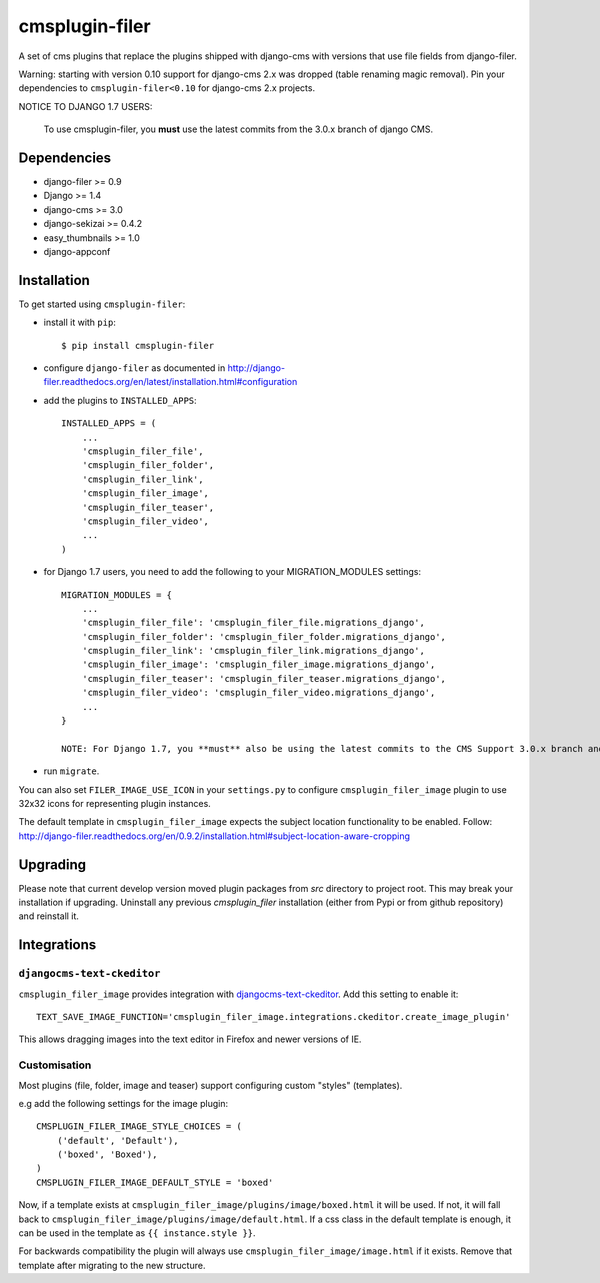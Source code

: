 ===============
cmsplugin-filer
===============

A set of cms plugins that replace the plugins shipped with django-cms with
versions that use file fields from django-filer.

Warning: starting with version 0.10 support for django-cms 2.x was dropped (table renaming magic removal).
Pin your dependencies to ``cmsplugin-filer<0.10`` for django-cms 2.x projects.

NOTICE TO DJANGO 1.7 USERS:

    To use cmsplugin-filer, you **must** use the latest commits from the 3.0.x
    branch of django CMS.


Dependencies
============

* django-filer >= 0.9
* Django >= 1.4
* django-cms >= 3.0
* django-sekizai >= 0.4.2
* easy_thumbnails >= 1.0
* django-appconf

Installation
============

To get started using ``cmsplugin-filer``:

- install it with ``pip``::

    $ pip install cmsplugin-filer

- configure ``django-filer`` as documented in http://django-filer.readthedocs.org/en/latest/installation.html#configuration

- add the plugins to ``INSTALLED_APPS``::

    INSTALLED_APPS = (
        ...
        'cmsplugin_filer_file',
        'cmsplugin_filer_folder',
        'cmsplugin_filer_link',
        'cmsplugin_filer_image',
        'cmsplugin_filer_teaser',
        'cmsplugin_filer_video',
        ...
    )

- for Django 1.7 users, you need to add the following to your MIGRATION_MODULES settings::

    MIGRATION_MODULES = {
        ...
        'cmsplugin_filer_file': 'cmsplugin_filer_file.migrations_django',
        'cmsplugin_filer_folder': 'cmsplugin_filer_folder.migrations_django',
        'cmsplugin_filer_link': 'cmsplugin_filer_link.migrations_django',
        'cmsplugin_filer_image': 'cmsplugin_filer_image.migrations_django',
        'cmsplugin_filer_teaser': 'cmsplugin_filer_teaser.migrations_django',
        'cmsplugin_filer_video': 'cmsplugin_filer_video.migrations_django',
        ...
    }

    NOTE: For Django 1.7, you **must** also be using the latest commits to the CMS Support 3.0.x branch and the latest develop branch of django-filer.

- run ``migrate``.

You can also set ``FILER_IMAGE_USE_ICON`` in your ``settings.py`` to configure ``cmsplugin_filer_image`` plugin to use 32x32 icons for representing plugin instances.

The default template in ``cmsplugin_filer_image`` expects the subject location functionality to be enabled.
Follow: http://django-filer.readthedocs.org/en/0.9.2/installation.html#subject-location-aware-cropping

Upgrading
=========

Please note that current develop version moved plugin packages from `src` directory to project root.
This may break your installation if upgrading.
Uninstall any previous `cmsplugin_filer` installation (either from Pypi or from github repository) and reinstall it.


Integrations
============


``djangocms-text-ckeditor``
---------------------------

``cmsplugin_filer_image`` provides integration with
`djangocms-text-ckeditor <http://pypi.python.org/pypi/djangocms-text-ckeditor/>`__.
Add this setting to enable it::

   TEXT_SAVE_IMAGE_FUNCTION='cmsplugin_filer_image.integrations.ckeditor.create_image_plugin'

This allows dragging images into the text editor in Firefox and newer versions of IE.


Customisation
-------------

Most plugins (file, folder, image and teaser) support configuring custom "styles" (templates).

e.g add the following settings for the image plugin::

    CMSPLUGIN_FILER_IMAGE_STYLE_CHOICES = (
        ('default', 'Default'),
        ('boxed', 'Boxed'),
    )
    CMSPLUGIN_FILER_IMAGE_DEFAULT_STYLE = 'boxed'

Now, if a template exists at ``cmsplugin_filer_image/plugins/image/boxed.html`` it will be used. If not, it will fall
back to ``cmsplugin_filer_image/plugins/image/default.html``. If a css class in the default template is enough, it can
be used in the template as ``{{ instance.style }}``.

For backwards compatibility the plugin will always use ``cmsplugin_filer_image/image.html`` if it exists. Remove that
template after migrating to the new structure.


